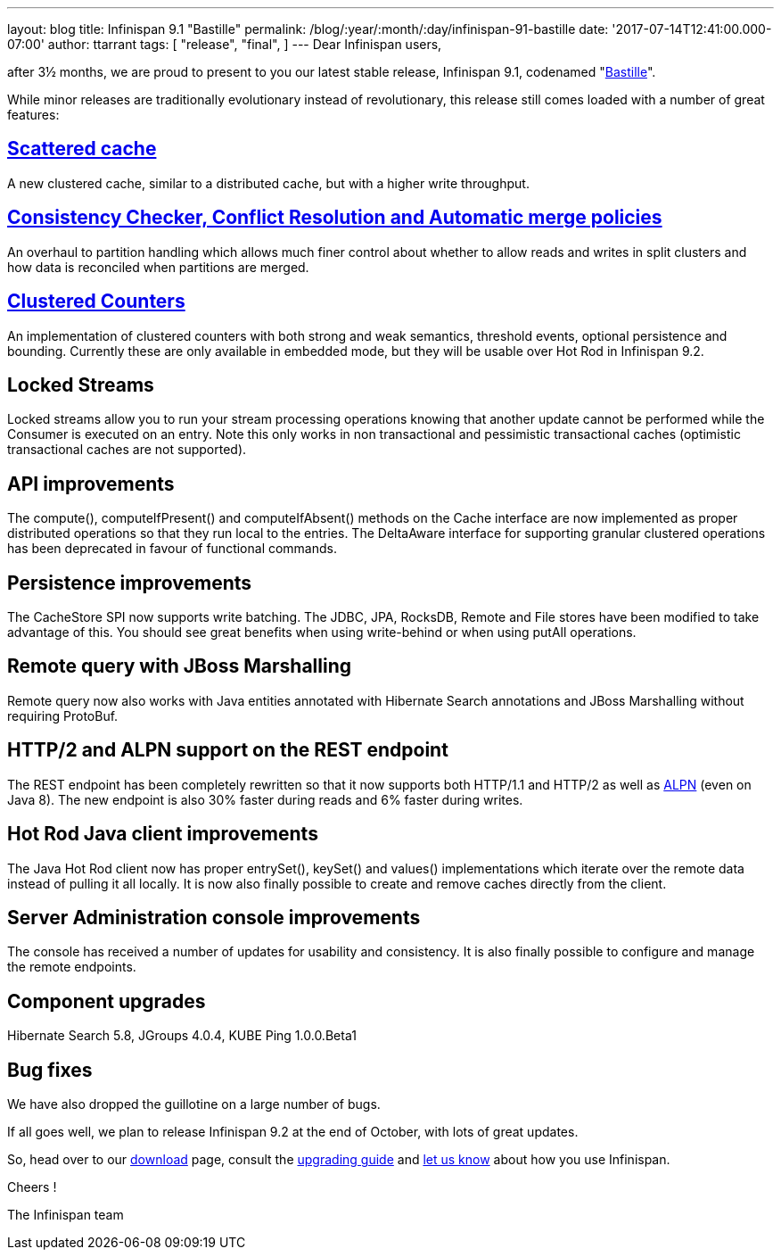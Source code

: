 ---
layout: blog
title: Infinispan 9.1 "Bastille"
permalink: /blog/:year/:month/:day/infinispan-91-bastille
date: '2017-07-14T12:41:00.000-07:00'
author: ttarrant
tags: [ "release",
"final",
]
---
Dear Infinispan users,

after 3½ months, we are proud to present to you our latest stable
release, Infinispan 9.1, codenamed
"https://revbrew.com/beer/archive/bastille[Bastille]".

While minor releases are traditionally evolutionary instead of
revolutionary, this release still comes loaded with a number of great
features:

==  https://infinispan.org/docs/stable/user_guide/user_guide.html#scattered_mode[Scattered cache]

A new clustered cache, similar to a distributed cache, but with a higher
write throughput.

==  https://infinispan.org/docs/stable/user_guide/user_guide.html#conflict-manager[Consistency Checker, Conflict Resolution and Automatic merge policies]

An overhaul to partition handling which allows much finer control about
whether to allow reads and writes in split clusters and how data is
reconciled when partitions are merged.

==  https://infinispan.org/docs/stable/user_guide/user_guide.html#clustered_counters[Clustered Counters]

An implementation of clustered counters with both strong and weak
semantics, threshold events, optional persistence and bounding.
Currently these are only available in embedded mode, but they will be
usable over Hot Rod in Infinispan 9.2.

== Locked Streams

Locked streams allow you to run your stream processing operations
knowing that another update cannot be performed while the Consumer is
executed on an entry. Note this only works in non transactional and
pessimistic transactional caches (optimistic transactional caches are
not supported).

== API improvements

The compute(), computeIfPresent() and computeIfAbsent() methods on the
Cache interface are now implemented as proper distributed operations so
that they run local to the entries.
The DeltaAware interface for supporting granular clustered operations
has been deprecated in favour of functional commands.

== Persistence improvements

The CacheStore SPI now supports write batching. The JDBC, JPA, RocksDB,
Remote and File stores have been modified to take advantage of this. You
should see great benefits when using write-behind or when using putAll
operations.

== Remote query with JBoss Marshalling

Remote query now also works with Java entities annotated with Hibernate
Search annotations and JBoss Marshalling without requiring ProtoBuf.

== HTTP/2 and ALPN support on the REST endpoint

The REST endpoint has been completely rewritten so that it now supports
both HTTP/1.1 and HTTP/2 as well as
https://en.wikipedia.org/wiki/Application-Layer_Protocol_Negotiation[ALPN]
(even on Java 8). The new endpoint is also 30% faster during reads and
6% faster during writes.

== Hot Rod Java client improvements

The Java Hot Rod client now has proper entrySet(), keySet() and values()
implementations which iterate over the remote data instead of pulling it
all locally.
It is now also finally possible to create and remove caches directly
from the client.

== Server Administration console improvements

The console has received a number of updates for usability and
consistency. It is also finally possible to configure and manage the
remote endpoints.

== Component upgrades

Hibernate Search 5.8, JGroups 4.0.4, KUBE Ping 1.0.0.Beta1

== Bug fixes

We have also dropped the guillotine on a large number of bugs.

If all goes well, we plan to release Infinispan 9.2 at the end of
October, with lots of great updates.

So, head over to our  https://infinispan.org/download/[download] page,
consult the
 https://infinispan.org/docs/stable/upgrading/upgrading.html[upgrading
guide] and https://developer.jboss.org/en/infinispan/content[let us
know] about how you use Infinispan.

Cheers !

The Infinispan team
